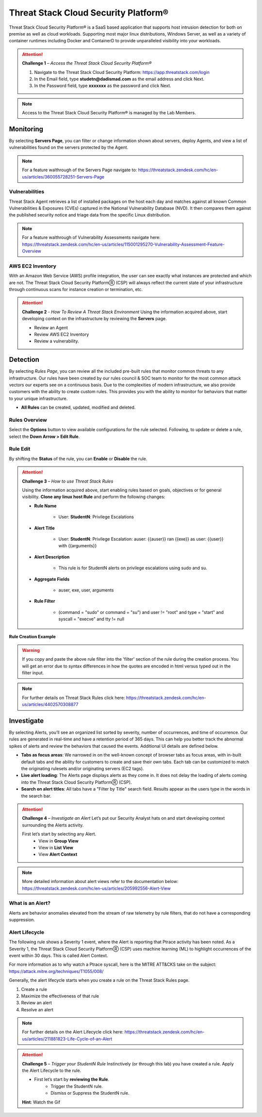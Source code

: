 Threat Stack Cloud Security Platform®
*************************************

Threat Stack Cloud Security Platform® is a SaaS based application that supports host intrusion detection for both on premise as well as cloud workloads. Supporting most major linux distributions, Windows Server, as well as a variety of container runtimes including Docker and ContainerD to provide unparalleled visibility into your workloads.

.. image:: _static/_Login.gif

.. attention:: 
 **Challenge 1** – *Access the Threat Stack Cloud Security Platform®*

 1. Navigate to the Threat Stack Cloud Security Platform: https://app.threatstack.com/login 
 2. In the Email field, type **studetn@dadismad.com** as the email address and click Next. 
 3. In the Password field, type **xxxxxxx** as the password and click Next. 

.. note::
 Access to the Threat Stack Cloud Security Platform® is managed by the Lab Members.

Monitoring
-----------
By selecting **Servers Page**, you can filter or change information shown about servers, deploy Agents, and view a list of vulnerabilities found on the servers protected by the Agent. 

.. image:: _static/_ServerPages.gif

.. note::
 For a feature walthrough of the Servers Page navigate to: https://threatstack.zendesk.com/hc/en-us/articles/360055728251-Servers-Page 

Vulnerabilities
^^^^^^^^^^^^^^^
Threat Stack Agent retrieves a list of installed packages on the host each day and matches against all known Common Vulnerabilities & Exposures (CVEs) captured in the National Vulnerability Database (NVD). It then compares them against the published security notice and triage data from the specific Linux distribution. 

.. note::
 For a feature walthrough of Vulnerability Assessments navigate here: https://threatstack.zendesk.com/hc/en-us/articles/115001295270-Vulnerability-Assessment-Feature-Overview 

.. image:: _static/_ServerPages_Vulns.gif

AWS EC2 Inventory 
^^^^^^^^^^^^^^^
With an Amazon Web Service (AWS) profile integration, the user can see exactly what instances are protected and which are not. The Threat Stack Cloud Security PlatformⓇ (CSP) will always reflect the current state of your infrastructure through continuous scans for instance creation or termination, etc. 

.. image:: _static/_ServerPages_AllEC2.gif

.. attention:: 
 **Challenge 2** - *How To Review A Threat Stack Environment*
 Using the information acquired above, start developing context on the infrastructure by reviewing the **Servers** page.
 
 * Review an Agent
 * Review AWS EC2 Inventory
 * Review a vulnerability. 

Detection
---------

By selecting *Rules Page*, you can review all the included pre-built rules that monitor common threats to any infrastructure. Our rules have been created by our rules council & SOC team to monitor for the most common attack vectors our experts see on a continuous basis. Due to the complexities of modern infrastructure, we also provide customers with the ability to create custom rules. This provides you with the ability to monitor for behaviors that matter to your unique infrastructure. 

* **All Rules** can be created, updated, modified and deleted.

.. image:: _static/_RulesPage.gif


Rules Overview
^^^^^^^^^^^^^^^
Select the **Options** button to view available configurations for the rule selected. Following, to update or delete a rule, select the **Down Arrow > Edit Rule**. 

.. image:: _static/_RulesPage_Drawer.gif


Rule Edit
^^^^^^^^^^^^^^^^^^^^^
By shifting the **Status** of the rule, you can **Enable** or **Disable** the rule.  


.. image:: _static/_Enable_Sample_Rule.gif

.. attention:: 
 **Challenge 3** – *How to use Threat Stack Rules*

 Using the information acquired above, start enabling rules based on goals, objectives or for general visibility. 
 **Clone any linux host Rule** and perform the following changes: 


 * **Rule Name**

    * User: **StudentN**: Privilege Escalations

 * **Alert Title**

    * User: **StudentN**: Privilege Escalation: auser: {{auser}} ran {{exe}} as user: {{user}} with {{arguments}} 

 * **Alert Description**

    * This rule is for StudentN alerts on privilege escalations using sudo and su. 

 * **Aggregate Fields**

    * auser, exe, user, arguments 

 * **Rule Filter**

    * (command = "sudo" or command = "su") and user != "root" and type = "start" and syscall = "execve" and tty != null 

**Rule Creation Example**

.. image:: _static/_RuleCreation_Example.gif
   
.. warning::
   If you copy and paste the above rule filter into the 'filter' section of the rule during the creation process. You will get an error due to syntax      differences in how the quotes are encoded in html versus typed out in the filter input.
   
.. note::
   For further details on Threat Stack Rules click here: https://threatstack.zendesk.com/hc/en-us/articles/4402570308877



Investigate
---------------------

.. image:: _static/_AlertPage.gif

By selecting Alerts, you’ll see an organized list sorted by severity, number of occurrences, and time of occurrence. Our rules are generated in real-time and have a retention period of 365 days. This can help you better track the abnormal spikes of alerts and review the behaviors that caused the events. Additional UI details are defined below. 

* **Tabs as focus areas**: We narrowed in on the well-known concept of browser tabs as focus areas, with in-built default tabs and the ability for customers to create and save their own tabs. Each tab can be customized to match the originating rulesets and/or originating servers (EC2 tags). 

* **Live alert loading**: The Alerts page displays alerts as they come in. It does not delay the loading of alerts coming into the Threat Stack Cloud Security PlatformⓇ (CSP). 

* **Search on alert titles**: All tabs have a "Filter by Title" search field. Results appear as the users type in the words in the search bar. 
 
.. attention:: 
 **Challenge 4** – *Investigate an Alert*
 Let’s put our Security Analyst hats on and start developing context surrounding the Alerts activity. 
 
 First let’s start by selecting any Alert. 
   * View in **Group View**
   * View in **List View**
   * View **Alert Context**

.. note::
 More detailed information about alert views refer to the documentation below: https://threatstack.zendesk.com/hc/en-us/articles/205992556-Alert-View

What is an Alert? 
^^^^^^^^^^^^^^^^^

Alerts are behavior anomalies elevated from the stream of raw telemetry by rule filters, that do not have a corresponding suppression.


Alert Lifecycle
^^^^^^^^^^^^^^^^

The following rule shows a Severity 1 event, where the Alert is reporting that Ptrace activity has been noted. As a Severity 1, the Threat Stack Cloud Security PlatformⓇ (CSP) uses machine learning (ML) to highlight occurrences of the event within 30 days. This is called Alert Context.

For more information as to why watch a Ptrace syscall, here is the MITRE ATT&CKS take on the subject: https://attack.mitre.org/techniques/T1055/008/ 


.. image:: _static/_AlertPage_AlertContext.gif

Generally, the alert lifecycle starts when you create a rule on the Threat Stack Rules page. 

1. Create a rule 
2. Maximize the effectiveness of that rule 
3. Review an alert 
4. Resolve an alert 

.. note:: 

   For further details on the Alert Lifecycle click here: https://threatstack.zendesk.com/hc/en-us/articles/211881823-Life-Cycle-of-an-Alert

.. attention:: 
 **Challenge 5** – *Trigger your StudentN Rule*
 Instinctively (or through this lab) you have created a rule. Apply the Alert Lifecycle to the rule. 

 * First let’s start by **reviewing the Rule**. 
    * Trigger the StudentN rule. 
    * Dismiss or Suppress the StudentN rule. 
 **Hint**: Watch the Gif
